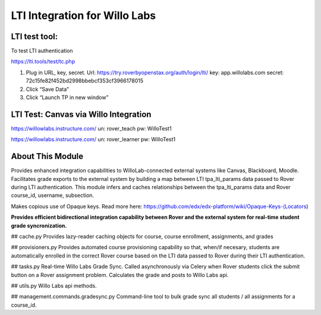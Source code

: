 LTI Integration for Willo Labs
==============================


LTI test tool:
--------------
To test LTI authentication

https://lti.tools/test/tc.php

1.	Plug in URL, key, secret.
	Url: https://try.roverbyopenstax.org/auth/login/lti/
	key: app.willolabs.com
	secret: 72c15fe82f452bd2998bbebcf353cf3966178015

2.	Click “Save Data”
3.	Click “Launch TP in new window”


LTI Test: Canvas via Willo Integration
--------------------------------------
https://willowlabs.instructure.com/
un: rover_teach
pw: WilloTest1

https://willowlabs.instructure.com/
un: rover_learner
pw: WilloTest1

About This Module
-----------------
Provides enhanced integration capabilities to WilloLab-connected external systems like Canvas, Blackboard, Moodle. Facilitates grade exports to the external system by building a map between LTI tpa_lti_params data passed to Rover during LTI authentication. This module infers and caches relationships between the tpa_lti_params data and Rover course_id, username, subsection.

Makes copious use of Opaque keys. Read more here: https://github.com/edx/edx-platform/wiki/Opaque-Keys-(Locators)

**Provides efficient bidirectional integration capability between Rover and the external system for real-time student grade syncronization.**

## cache.py
Provides lazy-reader caching objects for course, course enrollment, assignments, and grades

## provisioners.py
Provides automated course provisioning capability so that, when/if necesary, students are automatically enrolled in the correct Rover course based on the LTI data passed to Rover during their LTI authentication.

## tasks.py
Real-time Willo Labs Grade Sync. Called asynchronously via Celery when Rover students click the submit button
on a Rover assignment problem. Calculates the grade and posts to Willo Labs api.

## utils.py
Willo Labs api methods.

## management.commands.gradesync.py
Command-line tool to bulk grade sync all students / all assignments for a course_id.
